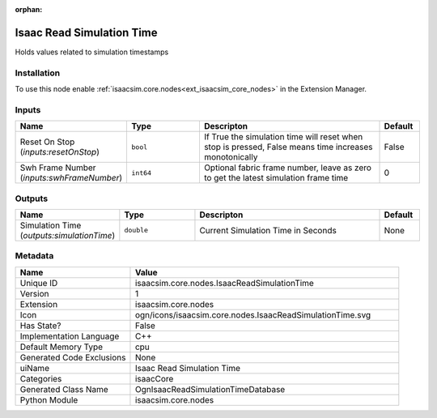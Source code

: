 .. _isaacsim_core_nodes_IsaacReadSimulationTime_1:

.. _isaacsim_core_nodes_IsaacReadSimulationTime:

.. ================================================================================
.. THIS PAGE IS AUTO-GENERATED. DO NOT MANUALLY EDIT.
.. ================================================================================

:orphan:

.. meta::
    :title: Isaac Read Simulation Time
    :keywords: lang-en omnigraph node isaacCore nodes isaac-read-simulation-time


Isaac Read Simulation Time
==========================

.. <description>

Holds values related to simulation timestamps

.. </description>


Installation
------------

To use this node enable :ref:`isaacsim.core.nodes<ext_isaacsim_core_nodes>` in the Extension Manager.


Inputs
------
.. csv-table::
    :header: "Name", "Type", "Descripton", "Default"
    :widths: 20, 20, 50, 10

    "Reset On Stop (*inputs:resetOnStop*)", "``bool``", "If True the simulation time will reset when stop is pressed, False means time increases monotonically", "False"
    "Swh Frame Number (*inputs:swhFrameNumber*)", "``int64``", "Optional fabric frame number, leave as zero to get the latest simulation frame time", "0"


Outputs
-------
.. csv-table::
    :header: "Name", "Type", "Descripton", "Default"
    :widths: 20, 20, 50, 10

    "Simulation Time (*outputs:simulationTime*)", "``double``", "Current Simulation Time in Seconds", "None"


Metadata
--------
.. csv-table::
    :header: "Name", "Value"
    :widths: 30,70

    "Unique ID", "isaacsim.core.nodes.IsaacReadSimulationTime"
    "Version", "1"
    "Extension", "isaacsim.core.nodes"
    "Icon", "ogn/icons/isaacsim.core.nodes.IsaacReadSimulationTime.svg"
    "Has State?", "False"
    "Implementation Language", "C++"
    "Default Memory Type", "cpu"
    "Generated Code Exclusions", "None"
    "uiName", "Isaac Read Simulation Time"
    "Categories", "isaacCore"
    "Generated Class Name", "OgnIsaacReadSimulationTimeDatabase"
    "Python Module", "isaacsim.core.nodes"

